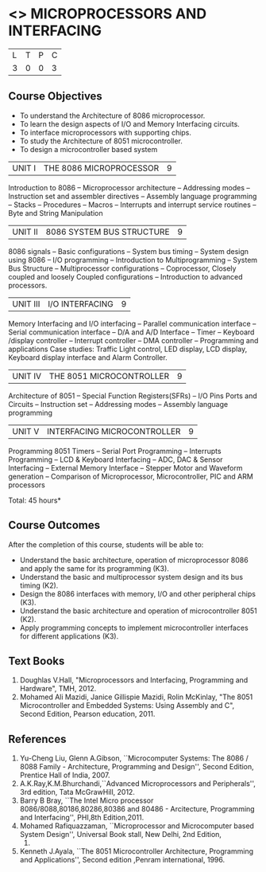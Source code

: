 * <<<502>>> MICROPROCESSORS AND INTERFACING
:properties:
:author: Ms. S. Manisha and Mr. K. R. Sarath Chandran
:date: 
:end:

#+startup: showall
#+macro: unit #+attr_latex: :width 100% :align @{}p{.125\textwidth}p{.755\textwidth}p{.15\textwidth} :font \bf
#+macro: credits #+attr_latex: :center nil


| L | T | P | C |
| 3 | 0 | 0 | 3 |
 
** Course Objectives
- To understand the Architecture of 8086 microprocessor.
- To learn the design aspects of I/O and Memory Interfacing circuits.
- To interface microprocessors with supporting chips.
- To study the Architecture of 8051 microcontroller.
- To design a microcontroller based system

|UNIT I | THE 8086 MICROPROCESSOR | 9 |
Introduction to 8086 -- Microprocessor architecture -- Addressing
modes -- Instruction set and assembler directives -- Assembly language
programming -- Stacks -- Procedures -- Macros -- Interrupts and
interrupt service routines -- Byte and String Manipulation
 
|UNIT II | 8086 SYSTEM BUS STRUCTURE  | 9 |
8086 signals -- Basic configurations -- System bus timing -- System
design using 8086 -- I/O programming -- Introduction to
Multiprogramming -- System Bus Structure -- Multiprocessor
configurations -- Coprocessor, Closely coupled and loosely Coupled
configurations -- Introduction to advanced processors.

|UNIT III | I/O INTERFACING | 9 |
Memory Interfacing and I/O interfacing -- Parallel communication
interface -- Serial communication interface -- D/A and A/D Interface
-- Timer -- Keyboard /display controller -- Interrupt controller --
DMA controller -- Programming and applications Case studies: Traffic
Light control, LED display, LCD display, Keyboard display interface
and Alarm Controller.


|UNIT IV | THE 8051 MICROCONTROLLER | 9 |
Architecture of 8051 -- Special Function Registers(SFRs) -- I/O Pins
Ports and Circuits -- Instruction set -- Addressing modes -- Assembly
language programming

|UNIT V | INTERFACING MICROCONTROLLER | 9 |
Programming 8051 Timers -- Serial Port Programming -- Interrupts Programming -- LCD & Keyboard Interfacing -- ADC, DAC & Sensor Interfacing -- External Memory Interface -- Stepper Motor and Waveform generation -- Comparison of Microprocessor, Microcontroller, PIC and ARM processors

\hfill *Total: 45 hours*

** Course Outcomes
After the completion of this course, students will be able to: 
- Understand the basic architecture, operation of microprocessor 8086
  and apply the same for its programming (K3).
- Understand the basic and multiprocessor system design and its bus
  timing (K2).
- Design the 8086 interfaces with memory, I/O and other peripheral
  chips (K3).
- Understand the basic architecture and operation of microcontroller
  8051 (K2).
- Apply programming concepts to implement microcontroller interfaces
  for different applications (K3).

** Text Books
 1. Doughlas V.Hall, "Microprocessors and Interfacing, Programming and
    Hardware", TMH, 2012.
 2. Mohamed Ali Mazidi, Janice Gillispie Mazidi, Rolin McKinlay, "The
    8051 Microcontroller and Embedded Systems: Using Assembly and C",
    Second Edition, Pearson education, 2011.
 
** References
1. Yu-Cheng Liu, Glenn A.Gibson, ``Microcomputer Systems: The 8086 /
   8088 Family - Architecture, Programming and Design'', Second
   Edition, Prentice Hall of India, 2007.
2. A.K.Ray,K.M.Bhurchandi,``Advanced Microprocessors and
   Peripherals'', 3rd edition, Tata McGrawHill, 2012.
3. Barry B Bray, ``The Intel Micro processor
   8086/8088,80186,80286,80386 and 80486 - Arcitecture, Programming
   and Interfacing'', PHI,8th Edition,2011.
4. Mohamed Rafiquazzaman, ``Microprocessor and Microcomputer based
   System Design'', Universal Book stall, New Delhi, 2nd Edition,
 1995.
5. Kenneth J.Ayala, ``The 8051 Microcontroller Architecture,
   Programming and Applications'', Second edition ,Penram
   international, 1996.

